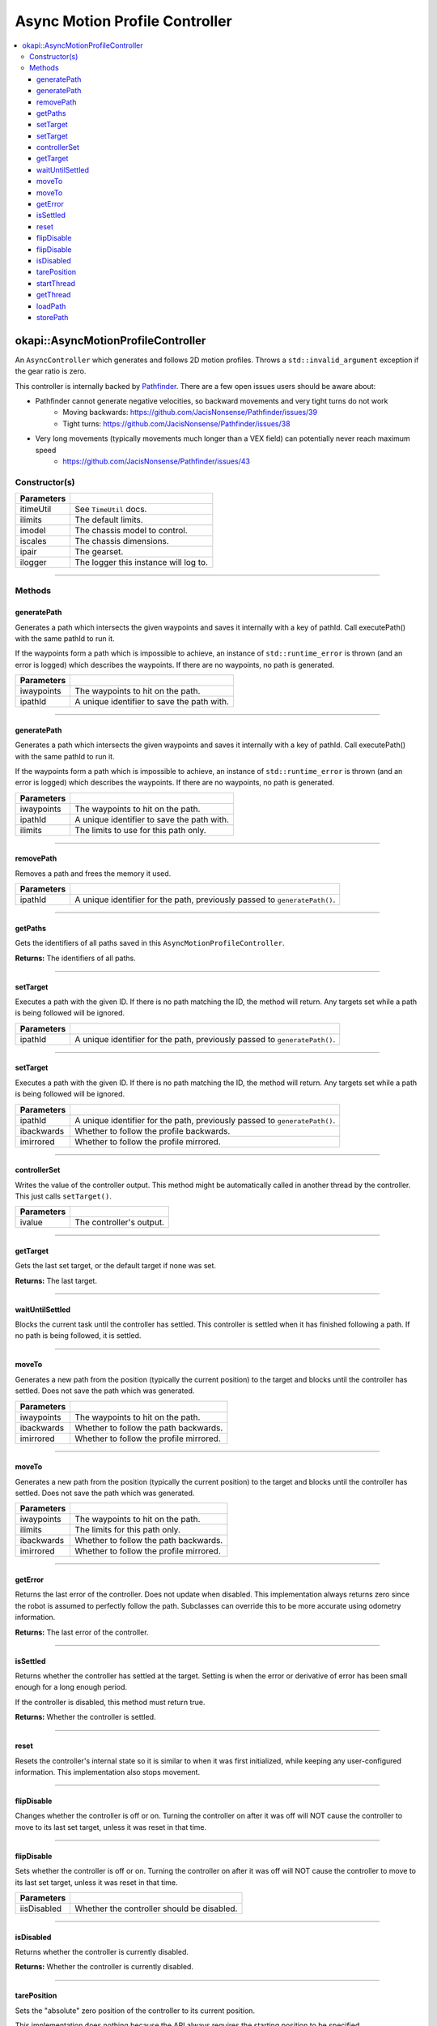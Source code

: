 ===============================
Async Motion Profile Controller
===============================

.. contents:: :local:

okapi::AsyncMotionProfileController
===================================

An ``AsyncController`` which generates and follows 2D motion profiles. Throws a
``std::invalid_argument`` exception if the gear ratio is zero.

This controller is internally backed by `Pathfinder <https://github.com/JacisNonsense/Pathfinder>`_. There are a few open issues users should be aware about:

- Pathfinder cannot generate negative velocities, so backward movements and very tight turns do not work
    - Moving backwards: `<https://github.com/JacisNonsense/Pathfinder/issues/39>`_
    - Tight turns: `<https://github.com/JacisNonsense/Pathfinder/issues/38>`_
- Very long movements (typically movements much longer than a VEX field) can potentially never reach maximum speed
    - `<https://github.com/JacisNonsense/Pathfinder/issues/43>`_

Constructor(s)
--------------

.. tabs ::
   .. tab :: Prototype
      .. highlight:: cpp
      ::

        AsyncMotionProfileController(const TimeUtil &itimeUtil,
                                     const PathfinderLimits &ilimits,
                                     const std::shared_ptr<ChassisModel> &imodel,
                                     const ChassisScales &iscales,
                                     const AbstractMotor::GearsetRatioPair &ipair,
                                     const std::shared_ptr<Logger> &ilogger = std::make_shared<Logger>())

=============== ===================================================================
 Parameters
=============== ===================================================================
 itimeUtil       See ``TimeUtil`` docs.
 ilimits         The default limits.
 imodel          The chassis model to control.
 iscales         The chassis dimensions.
 ipair           The gearset.
 ilogger         The logger this instance will log to.
=============== ===================================================================

----

Methods
-------

generatePath
~~~~~~~~~~~~

Generates a path which intersects the given waypoints and saves it internally with a key of pathId.
Call executePath() with the same pathId to run it.

If the waypoints form a path which is impossible to achieve, an instance of ``std::runtime_error``
is thrown (and an error is logged) which describes the waypoints. If there are no waypoints, no
path is generated.

.. tabs ::
   .. tab :: Prototype
      .. highlight:: cpp
      ::

        void generatePath(std::initializer_list<Point> iwaypoints, const std::string &ipathId)

============ ===============================================================
 Parameters
============ ===============================================================
 iwaypoints   The waypoints to hit on the path.
 ipathId      A unique identifier to save the path with.
============ ===============================================================

----

generatePath
~~~~~~~~~~~~

Generates a path which intersects the given waypoints and saves it internally with a key of pathId.
Call executePath() with the same pathId to run it.

If the waypoints form a path which is impossible to achieve, an instance of ``std::runtime_error``
is thrown (and an error is logged) which describes the waypoints. If there are no waypoints, no
path is generated.

.. tabs ::
   .. tab :: Prototype
      .. highlight:: cpp
      ::

        void generatePath(
          std::initializer_list<Point> iwaypoints,
          const std::string &ipathId,
          const PathfinderLimits &ilimits
        )

============ ===============================================================
 Parameters
============ ===============================================================
 iwaypoints   The waypoints to hit on the path.
 ipathId      A unique identifier to save the path with.
 ilimits      The limits to use for this path only.
============ ===============================================================

----

removePath
~~~~~~~~~~

Removes a path and frees the memory it used.

.. tabs ::
   .. tab :: Prototype
      .. highlight:: cpp
      ::

        void removePath(const std::string &ipathId)

============ ===============================================================
 Parameters
============ ===============================================================
 ipathId      A unique identifier for the path, previously passed to ``generatePath()``.
============ ===============================================================

----

getPaths
~~~~~~~~

Gets the identifiers of all paths saved in this ``AsyncMotionProfileController``.

.. tabs ::
   .. tab :: Prototype
      .. highlight:: cpp
      ::

        std::vector<std::string> getPaths()

**Returns:** The identifiers of all paths.

----

setTarget
~~~~~~~~~

Executes a path with the given ID. If there is no path matching the ID, the method will return.
Any targets set while a path is being followed will be ignored.

.. tabs ::
   .. tab :: Prototype
      .. highlight:: cpp
      ::

        void setTarget(std::string ipathId) override

============ ===============================================================
 Parameters
============ ===============================================================
 ipathId      A unique identifier for the path, previously passed to ``generatePath()``.
============ ===============================================================

----

setTarget
~~~~~~~~~

Executes a path with the given ID. If there is no path matching the ID, the method will return.
Any targets set while a path is being followed will be ignored.

.. tabs ::
   .. tab :: Prototype
      .. highlight:: cpp
      ::

        void setTarget(std::string ipathId, bool ibackwards, bool imirrored = false)

============ ===============================================================
 Parameters
============ ===============================================================
 ipathId      A unique identifier for the path, previously passed to ``generatePath()``.
 ibackwards   Whether to follow the profile backwards.
 imirrored    Whether to follow the profile mirrored.
============ ===============================================================

----

controllerSet
~~~~~~~~~~~~~

Writes the value of the controller output. This method might be automatically called in another
thread by the controller. This just calls ``setTarget()``.

.. tabs ::
   .. tab :: Prototype
      .. highlight:: cpp
      ::

        void controllerSet(std::string ivalue) override

============ ===============================================================
 Parameters
============ ===============================================================
 ivalue       The controller's output.
============ ===============================================================

----

getTarget
~~~~~~~~~

Gets the last set target, or the default target if none was set.

.. tabs ::
   .. tab :: Prototype
      .. highlight:: cpp
      ::

        std::string getTarget() override

**Returns:** The last target.

----

waitUntilSettled
~~~~~~~~~~~~~~~~

Blocks the current task until the controller has settled. This controller is settled when it has
finished following a path. If no path is being followed, it is settled.

.. tabs ::
   .. tab :: Prototype
      .. highlight:: cpp
      ::

        void waitUntilSettled() override

----

moveTo
~~~~~~

Generates a new path from the position (typically the current position) to the target and blocks
until the controller has settled. Does not save the path which was generated.

.. tabs ::
   .. tab :: Prototype
      .. highlight:: cpp
      ::

        void moveTo(std::initializer_list<Point> iwaypoints, bool ibackwards = false, bool imirrored = false)

   .. tab :: Example
     .. highlight:: cpp
     ::

       controller.moveTo({
         Point{0_m, 0_m, 0_deg},
         Point{3_ft, 0_m, 45_deg}
       })

============ ===============================================================
 Parameters
============ ===============================================================
 iwaypoints   The waypoints to hit on the path.
 ibackwards   Whether to follow the path backwards.
 imirrored    Whether to follow the profile mirrored.
============ ===============================================================

----

moveTo
~~~~~~

Generates a new path from the position (typically the current position) to the target and blocks
until the controller has settled. Does not save the path which was generated.

.. tabs ::
   .. tab :: Prototype
      .. highlight:: cpp
      ::

        void moveTo(
          std::initializer_list<Point> iwaypoints,
          const PathfinderLimits &ilimits,
          bool ibackwards = false, bool imirrored = false
        )

   .. tab :: Example
     .. highlight:: cpp
     ::

       controller.moveTo({
         Point{0_m, 0_m, 0_deg},
         Point{3_ft, 0_m, 45_deg}
       })

============ ===============================================================
 Parameters
============ ===============================================================
 iwaypoints   The waypoints to hit on the path.
 ilimits      The limits for this path only.
 ibackwards   Whether to follow the path backwards.
 imirrored    Whether to follow the profile mirrored.
============ ===============================================================

----

getError
~~~~~~~~

Returns the last error of the controller. Does not update when disabled. This implementation always
returns zero since the robot is assumed to perfectly follow the path. Subclasses can override this
to be more accurate using odometry information.

.. tabs ::
   .. tab :: Prototype
      .. highlight:: cpp
      ::

        Point getError() const override

**Returns:** The last error of the controller.

----

isSettled
~~~~~~~~~

Returns whether the controller has settled at the target. Setting is when the error or derivative
of error has been small enough for a long enough period.

If the controller is disabled, this method must return true.

.. tabs ::
   .. tab :: Prototype
      .. highlight:: cpp
      ::

        bool isSettled() override

**Returns:** Whether the controller is settled.

----

reset
~~~~~

Resets the controller's internal state so it is similar to when it was first initialized, while
keeping any user-configured information. This implementation also stops movement.

.. tabs ::
   .. tab :: Prototype
      .. highlight:: cpp
      ::

        void reset() override

----

flipDisable
~~~~~~~~~~~

Changes whether the controller is off or on. Turning the controller on after it was off will NOT
cause the controller to move to its last set target, unless it was reset in that time.

.. tabs ::
   .. tab :: Prototype
      .. highlight:: cpp
      ::

        void flipDisable() override

----

flipDisable
~~~~~~~~~~~

Sets whether the controller is off or on. Turning the controller on after it was off will NOT
cause the controller to move to its last set target, unless it was reset in that time.

.. tabs ::
   .. tab :: Prototype
      .. highlight:: cpp
      ::

        void flipDisable(bool iisDisabled) override

============= ===============================================================
 Parameters
============= ===============================================================
 iisDisabled   Whether the controller should be disabled.
============= ===============================================================

----

isDisabled
~~~~~~~~~~

Returns whether the controller is currently disabled.

.. tabs ::
   .. tab :: Prototype
      .. highlight:: cpp
      ::

        bool isDisabled() override

**Returns:** Whether the controller is currently disabled.

----

tarePosition
~~~~~~~~~~~~

Sets the "absolute" zero position of the controller to its current position.

This implementation does nothing because the API always requires the starting position to be
specified.

.. tabs ::
   .. tab :: Prototype
      .. highlight:: cpp
      ::

        void tarePosition() override

----

startThread
~~~~~~~~~~~

Starts the internal thread. This should not be called by normal users. This method is called by the
``AsyncControllerFactory`` when making a new instance of this class.

.. tabs ::
   .. tab :: Prototype
      .. highlight:: cpp
      ::

        void startThread()

----

getThread
~~~~~~~~~

Returns the underlying thread handle.

.. tabs ::
   .. tab :: Prototype
      .. highlight:: cpp
      ::

          CrossplatformThread *getThread() const

**Returns:** The underlying thread handle.

~~~~

loadPath
~~~~~~~~~

Loads a path from a set of CSV files. The path must exist in the directory as 
<ipathId>.<left/right>.csv

The path can then be run with ``setTarget`` as if it had been just generated.

.. tabs ::
   .. tab :: Prototype
      .. highlight:: cpp
      ::

        void loadPath(std::string idirectory, std::string ipathId)

============ ===============================================================
 Parameters
============ ===============================================================
 idirectory   The directory that the paths are stored in
 ipathId      A unique identifier for the path that is both the base filename and the name to be loaded
============ ===============================================================

~~~~

storePath
~~~~~~~~~

Stores a path into a set of CSV files. The path must have already been generated and the directory must exist.

The path is stored as two files, <ipathId>.left.csv and <ipathId>.right.csv.

.. tabs ::
   .. tab :: Prototype
      .. highlight:: cpp
      ::

        void storePath(std::string idirectory, std::string ipathId)

============ ===============================================================
 Parameters
============ ===============================================================
 idirectory   The directory that the paths are to be stored in
 ipathId      A unique identifier for the path that is both the base filename and path identifier
============ ===============================================================